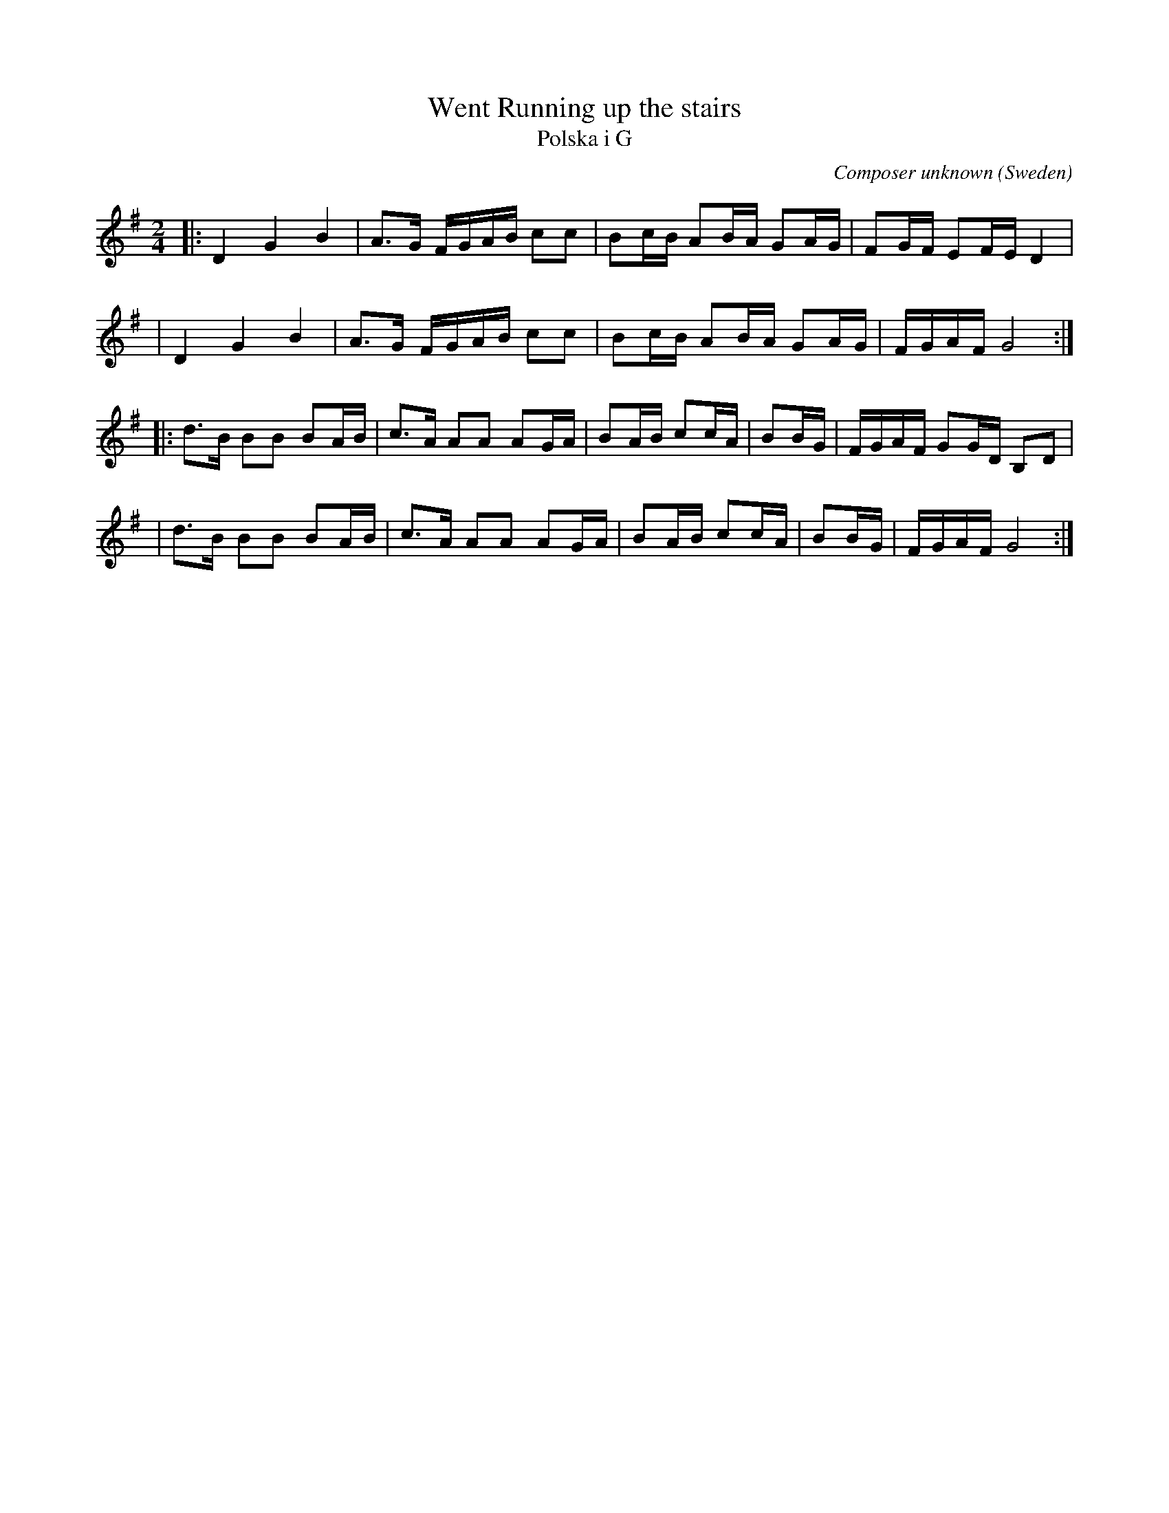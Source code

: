 X: 1
T: Went Running up the stairs
T: Polska i G
C: Composer unknown
O: Sweden
S: David Kaynor
R: polska
S: https://natunelist.net/polska-in-g-david-kaynor-went-running-up-the-stairs/
Z: 2021 John Chambers <jc:trillian.mit.edu>
M: 2/4
L: 1/16
K: G
|: D4 G4 B4 | A3G FGAB c2c2 | B2cB A2BA G2AG | F2GF E2FE D4 |
|  D4 G4 B4 | A3G FGAB c2c2 | B2cB A2BA G2AG | FGAF G8 :|
|: d3B B2B2 B2AB | c3A A2A2 A2GA | B2AB c2cA | B2BG | FGAF G2GD B,2D2 |
|  d3B B2B2 B2AB | c3A A2A2 A2GA | B2AB c2cA | B2BG | FGAF G8 :|
